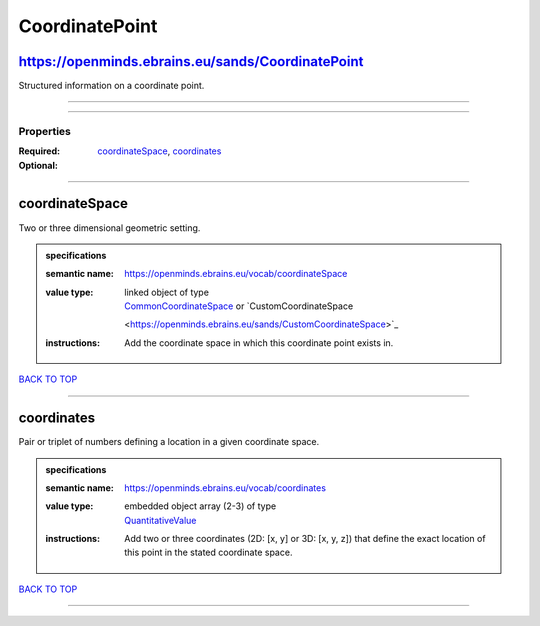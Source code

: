 ###############
CoordinatePoint
###############

https://openminds.ebrains.eu/sands/CoordinatePoint
--------------------------------------------------

Structured information on a coordinate point.

------------

------------

**********
Properties
**********

:Required: `coordinateSpace <coordinateSpace_heading_>`_, `coordinates <coordinates_heading_>`_
:Optional:

------------

.. _coordinateSpace_heading:

coordinateSpace
---------------

Two or three dimensional geometric setting.

.. admonition:: specifications

   :semantic name: https://openminds.ebrains.eu/vocab/coordinateSpace
   :value type: | linked object of type
                | `CommonCoordinateSpace <https://openminds.ebrains.eu/sands/CommonCoordinateSpace>`_ or `CustomCoordinateSpace
                <https://openminds.ebrains.eu/sands/CustomCoordinateSpace>`_
   :instructions: Add the coordinate space in which this coordinate point exists in.

`BACK TO TOP <CoordinatePoint_>`_

------------

.. _coordinates_heading:

coordinates
-----------

Pair or triplet of numbers defining a location in a given coordinate space.

.. admonition:: specifications

   :semantic name: https://openminds.ebrains.eu/vocab/coordinates
   :value type: | embedded object array \(2-3\) of type
                | `QuantitativeValue <https://openminds.ebrains.eu/core/QuantitativeValue>`_
   :instructions: Add two or three coordinates (2D: [x, y] or 3D: [x, y, z]) that define the exact location of this point in the stated coordinate space.

`BACK TO TOP <CoordinatePoint_>`_

------------

